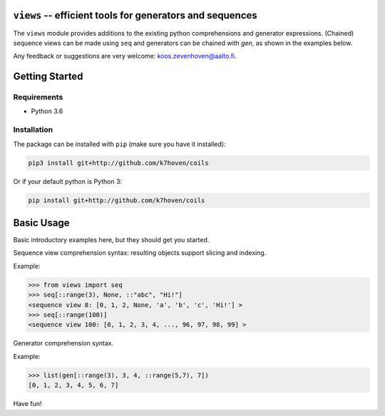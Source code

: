 ``views`` -- efficient tools for generators and sequences
========================================================

The ``views`` module provides additions to the existing python comprehensions and generator expressions. (Chained) sequence views can be made using ``seq`` and generators can be chained with `gen`, as shown in the examples below.

Any feedback or suggestions are very welcome: koos.zevenhoven@aalto.fi.

Getting Started
===============

Requirements
------------

* Python 3.6

Installation
------------

The package can be installed with ``pip`` (make sure you have it installed):

.. code-block:: bash

    pip3 install git+http://github.com/k7hoven/coils

Or if your default python is Python 3:

.. code-block:: bash

    pip install git+http://github.com/k7hoven/coils


Basic Usage
===========

Basic introductory examples here, but they should get you started.

Sequence view comprehension syntax: resulting objects support slicing and indexing.
 
Example:

.. code-block:: python

   >>> from views import seq
   >>> seq[::range(3), None, ::"abc", "Hi!"]
   <sequence view 8: [0, 1, 2, None, 'a', 'b', 'c', 'Hi!'] >
   >>> seq[::range(100)]
   <sequence view 100: [0, 1, 2, 3, 4, ..., 96, 97, 98, 99] >


Generator comprehension syntax.

Example:

.. code-block:: python

    >>> list(gen[::range(3), 3, 4, ::range(5,7), 7])
    [0, 1, 2, 3, 4, 5, 6, 7]


Have fun!
